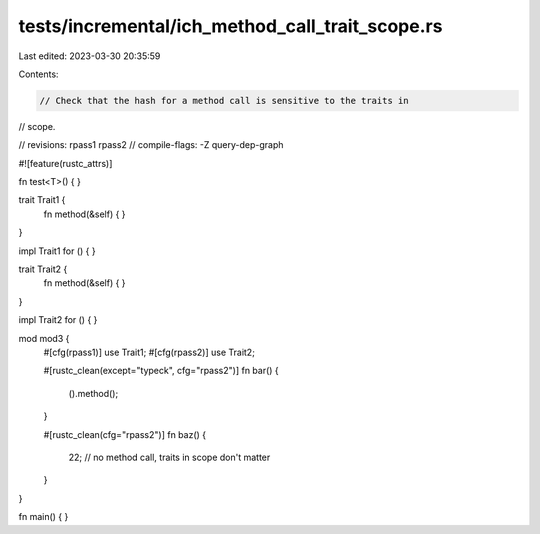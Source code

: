 tests/incremental/ich_method_call_trait_scope.rs
================================================

Last edited: 2023-03-30 20:35:59

Contents:

.. code-block:: rs

    // Check that the hash for a method call is sensitive to the traits in
// scope.

// revisions: rpass1 rpass2
// compile-flags: -Z query-dep-graph

#![feature(rustc_attrs)]

fn test<T>() { }

trait Trait1 {
    fn method(&self) { }
}

impl Trait1 for () { }

trait Trait2 {
    fn method(&self) { }
}

impl Trait2 for () { }

mod mod3 {
    #[cfg(rpass1)]
    use Trait1;
    #[cfg(rpass2)]
    use Trait2;

    #[rustc_clean(except="typeck", cfg="rpass2")]
    fn bar() {
        ().method();
    }

    #[rustc_clean(cfg="rpass2")]
    fn baz() {
        22; // no method call, traits in scope don't matter
    }
}

fn main() { }


